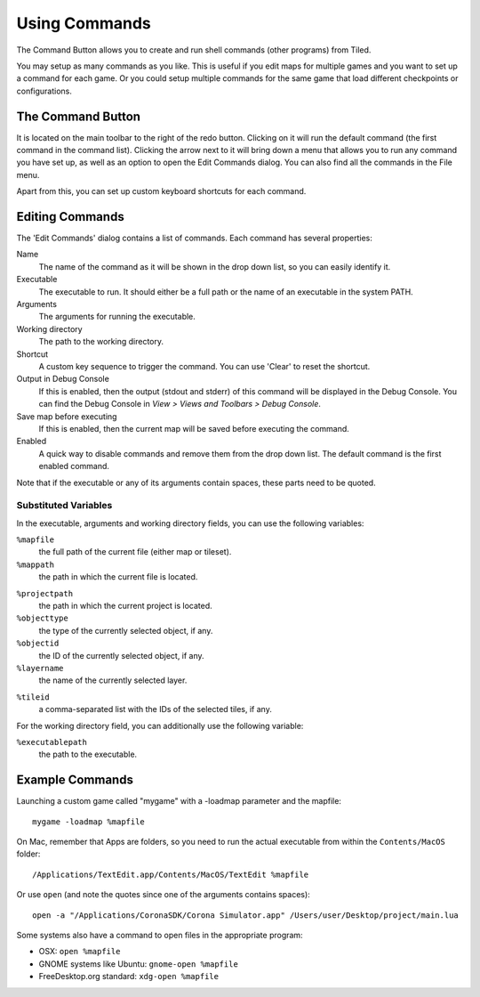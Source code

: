 Using Commands
==============

The Command Button allows you to create and run shell commands (other
programs) from Tiled.

You may setup as many commands as you like. This is useful if you edit
maps for multiple games and you want to set up a command for each game.
Or you could setup multiple commands for the same game that load
different checkpoints or configurations.

The Command Button
------------------

It is located on the main toolbar to the right of the redo button.
Clicking on it will run the default command (the first command in the
command list). Clicking the arrow next to it will bring down a menu that
allows you to run any command you have set up, as well as an option to
open the Edit Commands dialog. You can also find all the commands in the
File menu.

Apart from this, you can set up custom keyboard shortcuts for each
command.

Editing Commands
----------------

The 'Edit Commands' dialog contains a list of commands. Each command has
several properties:

Name
    The name of the command as it will be shown in the drop
    down list, so you can easily identify it.

Executable
    The executable to run. It should either be a full
    path or the name of an executable in the system PATH.

Arguments
    The arguments for running the executable.

Working directory
    The path to the working directory.

Shortcut
    A custom key sequence to trigger the command. You can use 'Clear'
    to reset the shortcut.

Output in Debug Console
    If this is enabled, then the output (stdout and stderr) of this
    command will be displayed in the Debug Console. You can find the
    Debug Console in *View > Views and Toolbars > Debug Console*.

Save map before executing
    If this is enabled, then the current map will be saved before
    executing the command.

Enabled
    A quick way to disable commands and remove them from the drop down list.
    The default command is the first enabled command.

Note that if the executable or any of its arguments contain spaces,
these parts need to be quoted.

Substituted Variables
~~~~~~~~~~~~~~~~~~~~~

In the executable, arguments and working directory fields, you can use
the following variables:

``%mapfile``
    the full path of the current file (either map or tileset).

``%mappath``
    the path in which the current file is located.

.. raw:: html

   <div class="new new-prev">Since Tiled 1.4</div>

``%projectpath``
    the path in which the current project is located.

``%objecttype``
    the type of the currently selected object, if any.

``%objectid``
    the ID of the currently selected object, if any.

``%layername``
    the name of the currently selected layer.

.. raw:: html

   <div class="new">New in Tiled 21.4</div>

``%tileid``
    a comma-separated list with the IDs of the selected tiles, if any.

For the working directory field, you can additionally use the following
variable:

``%executablepath``
    the path to the executable.


Example Commands
----------------

Launching a custom game called "mygame" with a -loadmap parameter and
the mapfile:

::

    mygame -loadmap %mapfile

On Mac, remember that Apps are folders, so you need to run the actual
executable from within the ``Contents/MacOS`` folder:

::

    /Applications/TextEdit.app/Contents/MacOS/TextEdit %mapfile

Or use ``open`` (and note the quotes since one of the arguments contains
spaces):

::

    open -a "/Applications/CoronaSDK/Corona Simulator.app" /Users/user/Desktop/project/main.lua

Some systems also have a command to open files in the appropriate
program:

-  OSX: ``open %mapfile``
-  GNOME systems like Ubuntu: ``gnome-open %mapfile``
-  FreeDesktop.org standard: ``xdg-open %mapfile``
